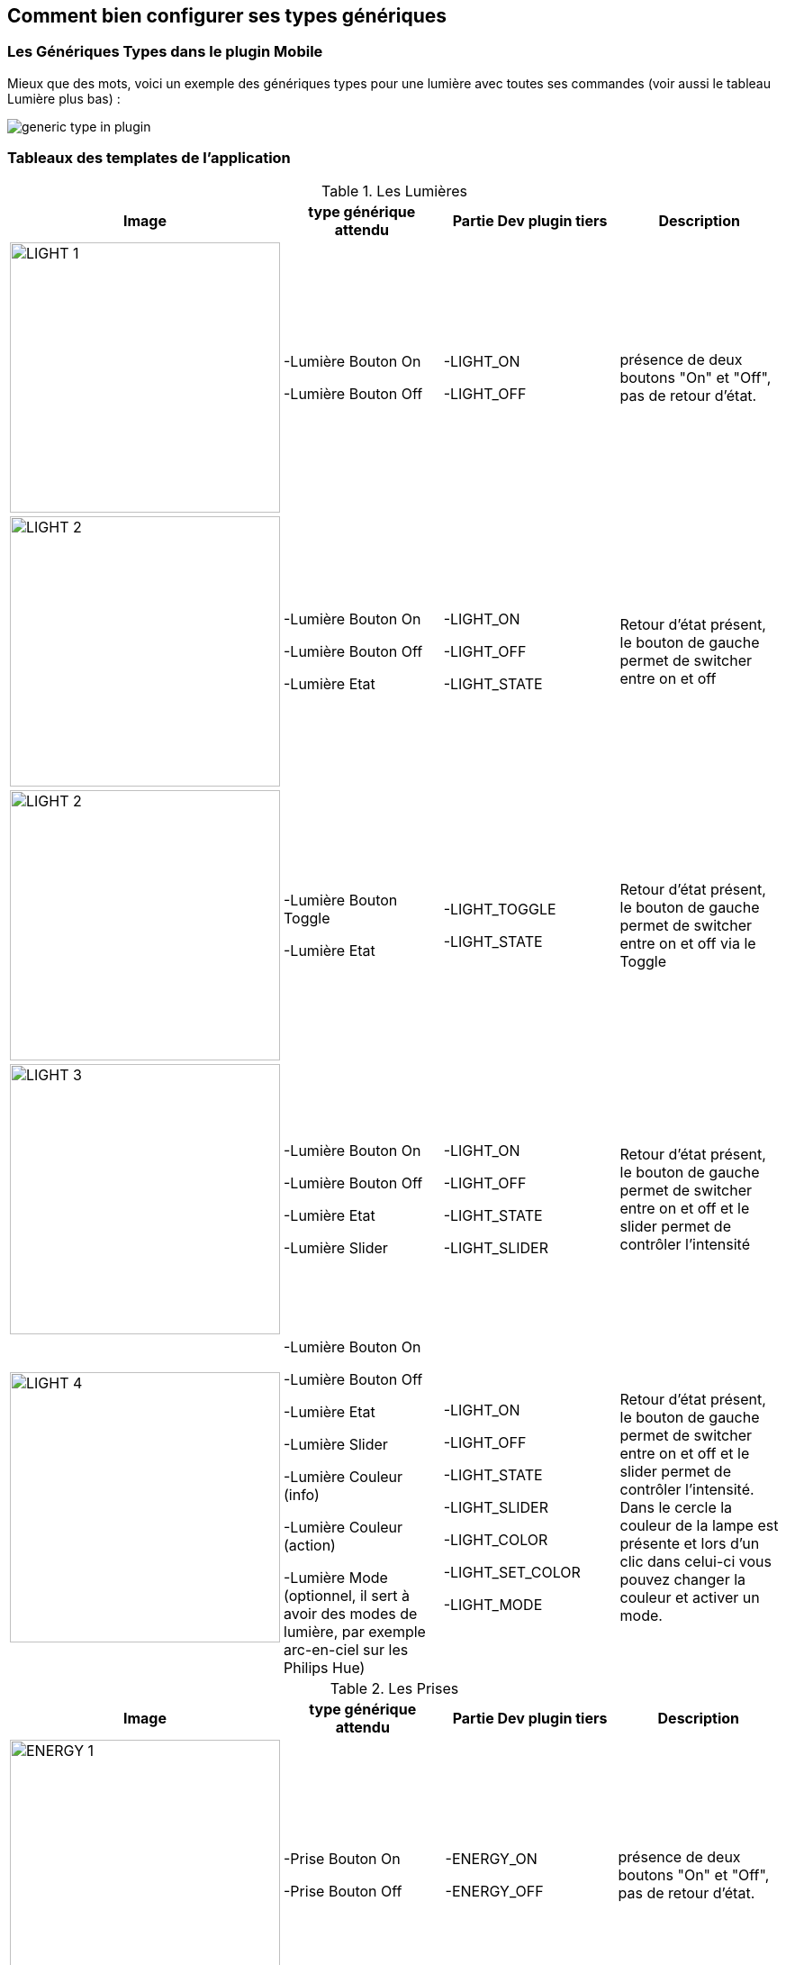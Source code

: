 == Comment bien configurer ses types génériques

=== Les Génériques Types dans le plugin Mobile

Mieux que des mots, voici un exemple des génériques types pour une lumière avec toutes ses commandes (voir aussi le tableau Lumière plus bas) :

image:../images/generic_type_in_plugin.jpg[align="center"]


=== Tableaux des templates de l'application

.Les Lumières
[options="header"]
|=======================
|Image|type générique attendu|Partie Dev plugin tiers|Description
|image:../images/LIGHT_1.jpg[width=300,align="center"]|-Lumière Bouton On

-Lumière Bouton Off|-LIGHT_ON

-LIGHT_OFF|présence de deux boutons "On" et "Off", pas de retour d'état.
|image:../images/LIGHT_2.jpg[width=300,align="center"]|-Lumière Bouton On

-Lumière Bouton Off

-Lumière Etat|-LIGHT_ON

-LIGHT_OFF

-LIGHT_STATE|Retour d'état présent, le bouton de gauche permet de switcher entre on et off
|image:../images/LIGHT_2.jpg[width=300,align="center"]|-Lumière Bouton Toggle

-Lumière Etat|-LIGHT_TOGGLE

-LIGHT_STATE|Retour d'état présent, le bouton de gauche permet de switcher entre on et off via le Toggle
|image:../images/LIGHT_3.jpg[width=300,align="center"]|-Lumière Bouton On

-Lumière Bouton Off

-Lumière Etat

-Lumière Slider|-LIGHT_ON

-LIGHT_OFF

-LIGHT_STATE

-LIGHT_SLIDER|Retour d'état présent, le bouton de gauche permet de switcher entre on et off et le slider permet de contrôler l'intensité
|image:../images/LIGHT_4.jpg[width=300,align="center"]|-Lumière Bouton On

-Lumière Bouton Off

-Lumière Etat

-Lumière Slider

-Lumière Couleur (info)

-Lumière Couleur (action)

-Lumière Mode (optionnel, il sert à avoir des modes de lumière, par exemple arc-en-ciel sur les Philips Hue)|-LIGHT_ON

-LIGHT_OFF

-LIGHT_STATE

-LIGHT_SLIDER

-LIGHT_COLOR

-LIGHT_SET_COLOR

-LIGHT_MODE|Retour d'état présent, le bouton de gauche permet de switcher entre on et off et le slider permet de contrôler l'intensité. Dans le cercle la couleur de la lampe est présente et lors d'un clic dans celui-ci vous pouvez changer la couleur et activer un mode.
|=======================

.Les Prises
[options="header"]
|=======================
|Image|type générique attendu|Partie Dev plugin tiers|Description
|image:../images/ENERGY_1.jpg[width=300,align="center"]|-Prise Bouton On

-Prise Bouton Off|-ENERGY_ON

-ENERGY_OFF|présence de deux boutons "On" et "Off", pas de retour d'état.
|image:../images/ENERGY_2.jpg[width=300,align="center"]|-Prise Bouton On

-Prise Bouton Off

-Prise Etat|-ENERGY_ON

-ENERGY_OFF

-ENERGY_STATE|Retour d'état présent, le bouton de gauche permet de switcher entre on et off
|image:../images/ENERGY_3.jpg[width=300,align="center"]|-Prise Bouton On

-Prise Bouton Off

-Prise Etat

-Prise Slider|-ENERGY_ON

-ENERGY_OFF

-ENERGY_STATE

-ENERGY_SLIDER|Retour d'état présent, le bouton de gauche permet de switcher entre on et off et le slider permet de contrôler l'intensité
|=======================

.Les Volets
[options="header"]
|=======================
|Image|type générique attendu|Partie Dev plugin tiers|Description
|image:../images/FLAP_1.jpg[width=300,align="center"]|-Volet Bouton Monter

-Volet Bouton Descendre

-Volet Bouton Stop

-Volet Etat(optionnel)|-FLAP_UP

-FLAP_DOWN

-FLAP_STOP

-FLAP_STATE (optionnel)|présence de trois boutons "Monter", "Descendre" et "Stop", retour d'état optionnel.
|image:../images/FLAP_2.jpg[width=300,align="center"]|-Volet Bouton Monter

-Volet Bouton Descendre

-Volet Bouton Stop

-Volet Etat

-Volet Bouton Slider|-FLAP_UP

-FLAP_DOWN

-FLAP_STOP

-FLAP_STATE

-FLAP_SLIDER|Présence d'un slider, avec un bouton Monter/Descendre en switch (avec icône d'état)
|=======================

.Inondation
|=======================
|Image|type générique attendu|Partie Dev plugin tiers|Description
|image:../images/FLOOD.jpg[width=300,align="center"]|-Inondation

-Température (optionnel)

-Humidité (optionnel)

-Sabotage (optionnel)|-FLOOD

-TEMPERATURE (optionnel)

-HUMIDITY (optionnel)

-SABOTAGE (optionnel)|Permet d'avoir son capteur d'inondation complet sur une seule ligne.
|=======================

.Serrure
|=======================
|Image|type générique attendu|Partie Dev plugin tiers|Description
|image:../images/LOCK.jpg[width=300,align="center"]|-Serrure Etat

-Serrure Bouton Ouvrir

-Serrure Bouton Fermer|-LOCK_STATE

-LOCK_OPEN

-LOCK_CLOSE|Retour d'état présent, le bouton de gauche permet de switcher entre on et off
|=======================

.Sirène
|=======================
|Image|type générique attendu|Partie Dev plugin tiers|Description
|image:../images/SIREN.jpg[width=300,align="center"]|-Sirène Etat

-Sirène Bouton On

-Sirène Bouton Off|-SIREN_STATE

-SIREN_ON

-SIREN_OFF|Retour d'état présent, le bouton de gauche permet de switcher entre on et off
|=======================

.Fumée
|=======================
|Image|type générique attendu|Partie Dev plugin tiers|Description
|image:../images/SMOKE.jpg[width=300,align="center"]|-Fumée

-Température (optionnel)|-SMOKE

-TEMPERATURE (optionnel)|Permet d'avoir son capteur de fumées complet sur une seule ligne.
|=======================

.Température
|=======================
|Image|type générique attendu|Partie Dev plugin tiers|Description
|image:../images/TEMPERATURE.jpg[width=300,align="center"]|-Température

-Humidité (optionnel)|-TEMPERATURE

-HUMIDITY (optionnel)|Voir image.
|=======================

.Présence
|=======================
|Image|type générique attendu|Partie Dev plugin tiers|Description
|image:../images/PRESENCE.jpg[width=300,align="center"]|-Présence

-Température (optionnel)

-Luminosité (optionnel)

-Humidité (optionnel)

-UV (optionnel)

-Sabotage (optionnel)|-PRESENCE

-HUMIDITY (optionnel)

-TEMPERATURE (optionnel)

-UV (optionnel)

-BRIGHTNESS (optionnel)

-SABOTAGE (optionnel)|Voir image.
|=======================

.Ouvrant
|=======================
|Image|type générique attendu|Partie Dev plugin tiers|Description
|image:../images/OPENING.jpg[width=300,align="center"]|-Porte / Fenêtre

-Température (optionnel)

|-OPENING / OPENING_WINDOW

-TEMPERATURE (optionnel)|Voir image, (à savoir que vous pouvez choisir entre fenêtre et porte).
|=======================

.Fil pilote
|=======================
|Image|type générique attendu|Partie Dev plugin tiers|Description
|image:../images/HEATING.jpg[width=300,align="center"]|-Chauffage fil pilote Bouton ON

-Chauffage fil pilote Bouton OFF

-Chauffage fil pilote Etat

-Chauffage fil pilote Bouton (optionnel)|-HEATING_ON

-HEATING_OFF

-HEATING_STATE

-HEATING_OTHER|Les boutons ON/OFF et Etat permettent de créer le bouton tout à gauche du template et les "Chauffage fil pilote Bouton" sont là pour rajouter des boutons (5 max)
|=======================

=== LES JOKERS

.Générique Action
|=======================
|Image|type générique attendu|Partie Dev plugin tiers|Description
|image:../images/ACTION.jpg[width=300,align="center"]|-Action générique|-GENERIC_ACTION|Le bouton prend la forme du type de l'action. Par défaut c'est un toggle, si c'est un message alors vous avez une enveloppe, si slider vous avez un slider etc.
|=======================

.Générique Info
|=======================
|Image|type générique attendu|Partie Dev plugin tiers|Description
|image:../images/INFO.jpg[width=300,align="center"]|-Information générique|-GENERIC_INFO|Le bouton prend la forme du type de l'info.
|=======================

